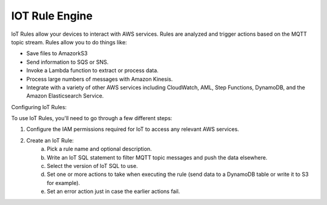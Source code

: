 IOT Rule Engine
==============================================================================

loT Rules allow your devices to interact with AWS services. Rules are analyzed and trigger actions based on the MQTT topic stream. Rules allow you to do things like:
 
- Save files to AmazorkS3
- Send information to SQS or SNS.
- Invoke a Lambda function to extract or process data.
- Process large numbers of messages with Amazon Kinesis.
- Integrate with a variety of other AWS services including CloudWatch, AML, Step Functions, DynamoDB, and the Amazon Elasticsearch Service.

Configuring loT Rules:

To use loT Rules, you'll need to go through a few different steps:

1. Configure the IAM permissions required for loT to access any relevant AWS services.
2. Create an loT Rule:
    a. Pick a rule name and optional description.
    b. Write an loT SQL statement to filter MQTT topic messages and push the data elsewhere.
    c. Select the version of loT SQL to use.
    d. Set one or more actions to take when executing the rule (send data to a DynamoDB table or write it to S3 for example).
    e. Set an error action just in case the earlier actions fail.
